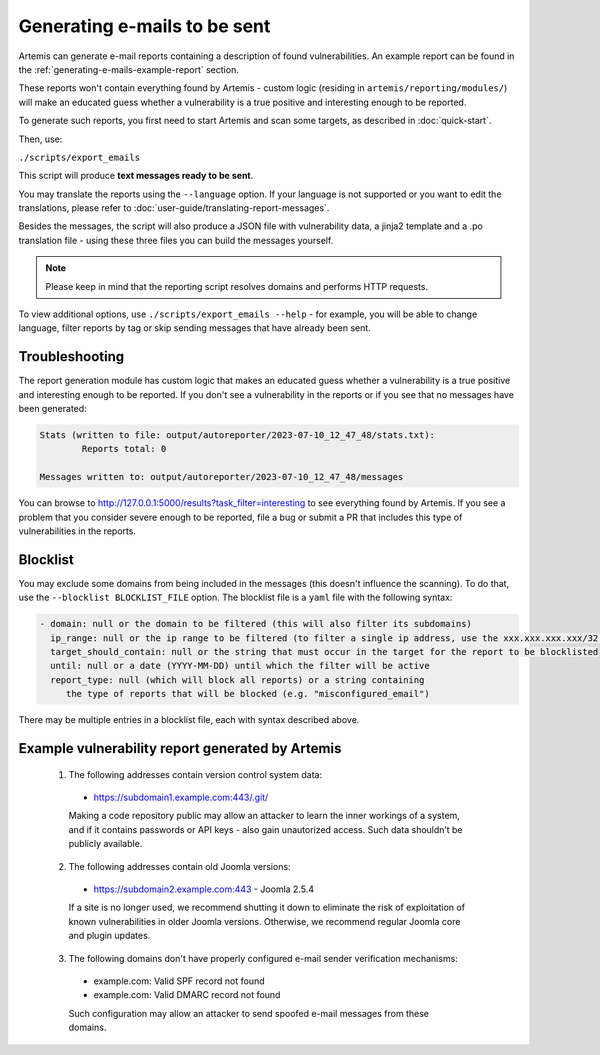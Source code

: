 .. _generating-e-mails:

Generating e-mails to be sent
=============================
Artemis can generate e-mail reports containing a description of found vulnerabilities. An
example report can be found in the :ref:`generating-e-mails-example-report` section.

These reports won't contain everything found by Artemis - custom logic (residing in
``artemis/reporting/modules/``) will make an educated guess whether a vulnerability
is a true positive and interesting enough to be reported.

To generate such reports, you first need to start Artemis and scan some targets, as described in :doc:`quick-start`.

Then, use:

``./scripts/export_emails``

This script will produce **text messages ready to be sent**.

You may translate the reports using the ``--language`` option. If your language is not
supported or you want to edit the translations, please refer to
:doc:`user-guide/translating-report-messages`.

Besides the messages, the script will also produce a JSON file with vulnerability data, a
jinja2 template and a .po translation file - using these three files you can build the messages
yourself.

.. note ::
   Please keep in mind that the reporting script resolves domains and performs HTTP requests.

To view additional options, use ``./scripts/export_emails --help`` - for example, you will be able to change
language, filter reports by tag or skip sending messages that have already been sent.

Troubleshooting
^^^^^^^^^^^^^^^
The report generation module has custom logic that makes an educated guess whether a vulnerability
is a true positive and interesting enough to be reported. If you don't see a vulnerability in the reports
or if you see that no messages have been generated:

.. code-block:: none

  Stats (written to file: output/autoreporter/2023-07-10_12_47_48/stats.txt):
          Reports total: 0

  Messages written to: output/autoreporter/2023-07-10_12_47_48/messages


You can browse to http://127.0.0.1:5000/results?task_filter=interesting to see everything found by Artemis.
If you see a problem that you consider severe enough to be reported, file a bug or submit a PR that includes
this type of vulnerabilities in the reports.


Blocklist
^^^^^^^^^
You may exclude some domains from  being included in the messages (this doesn't influence the scanning). To
do that, use the ``--blocklist BLOCKLIST_FILE`` option. The blocklist file is a ``yaml`` file with the following syntax:

.. code-block:: yaml

    - domain: null or the domain to be filtered (this will also filter its subdomains)
      ip_range: null or the ip range to be filtered (to filter a single ip address, use the xxx.xxx.xxx.xxx/32 syntax)
      target_should_contain: null or the string that must occur in the target for the report to be blocklisted
      until: null or a date (YYYY-MM-DD) until which the filter will be active
      report_type: null (which will block all reports) or a string containing
         the type of reports that will be blocked (e.g. "misconfigured_email")

There may be multiple entries in a blocklist file, each with syntax described above.

.. _generating-e-mails-example-report:

Example vulnerability report generated by Artemis
^^^^^^^^^^^^^^^^^^^^^^^^^^^^^^^^^^^^^^^^^^^^^^^^^

.. highlights::

  1. The following addresses contain version control system data:

    - https://subdomain1.example.com:443/.git/

    Making a code repository public may allow an attacker to learn the inner workings of a system, and if it contains passwords or
    API keys - also gain unautorized access. Such data shouldn’t be publicly available.

  2. The following addresses contain old Joomla versions:

    - https://subdomain2.example.com:443 - Joomla 2.5.4

    If a site is no longer used, we recommend shutting it down to eliminate the risk of exploitation of known vulnerabilities in older
    Joomla versions. Otherwise, we recommend regular Joomla core and plugin updates.

  3. The following domains don't have properly configured e-mail sender verification mechanisms:

    - example.com: Valid SPF record not found
    - example.com: Valid DMARC record not found

    Such configuration may allow an attacker to send spoofed e-mail messages from these domains.
